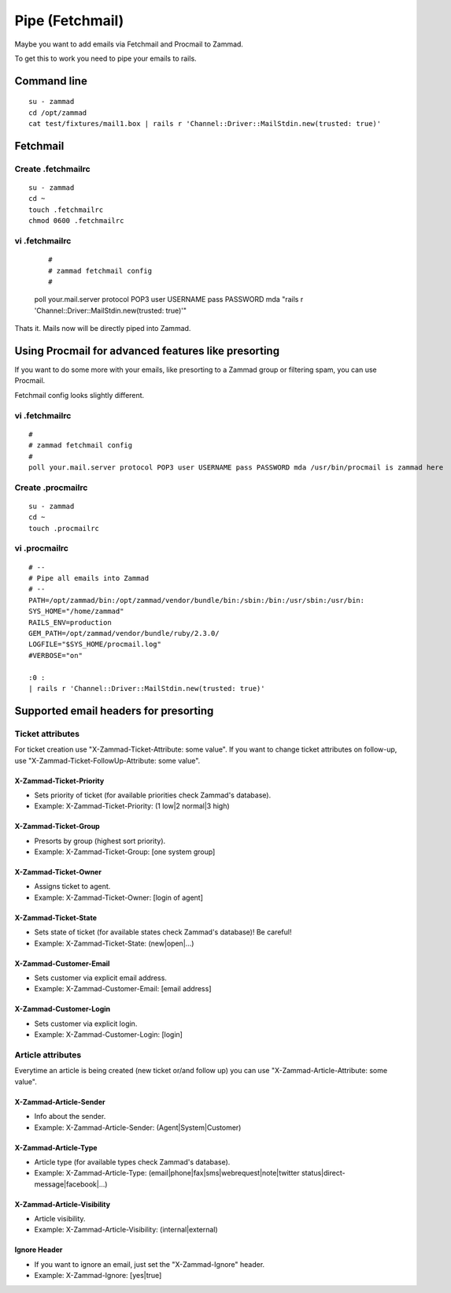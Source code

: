 Pipe (Fetchmail)
****************

Maybe you want to add emails via Fetchmail and Procmail to Zammad.

To get this to work you need to pipe your emails to rails.

Command line
==================

::

 su - zammad
 cd /opt/zammad
 cat test/fixtures/mail1.box | rails r 'Channel::Driver::MailStdin.new(trusted: true)'


Fetchmail
=========

Create .fetchmailrc
--------------------

::

 su - zammad
 cd ~
 touch .fetchmailrc
 chmod 0600 .fetchmailrc


vi .fetchmailrc
---------------

 ::

 #
 # zammad fetchmail config
 #
 poll your.mail.server protocol POP3 user USERNAME pass PASSWORD mda "rails r 'Channel::Driver::MailStdin.new(trusted: true)'"


Thats it. Mails now will be directly piped into Zammad.



Using Procmail for advanced features like presorting
=====================================================

If you want to do some more with your emails, like presorting to a Zammad group or filtering spam, you can use Procmail.

Fetchmail config looks slightly different.

vi .fetchmailrc
---------------

::

 #
 # zammad fetchmail config
 #
 poll your.mail.server protocol POP3 user USERNAME pass PASSWORD mda /usr/bin/procmail is zammad here


Create .procmailrc
------------------

::

 su - zammad
 cd ~
 touch .procmailrc

vi .procmailrc
--------------

::

 # --
 # Pipe all emails into Zammad
 # --
 PATH=/opt/zammad/bin:/opt/zammad/vendor/bundle/bin:/sbin:/bin:/usr/sbin:/usr/bin:
 SYS_HOME="/home/zammad"
 RAILS_ENV=production
 GEM_PATH=/opt/zammad/vendor/bundle/ruby/2.3.0/
 LOGFILE="$SYS_HOME/procmail.log"
 #VERBOSE="on"

 :0 :
 | rails r 'Channel::Driver::MailStdin.new(trusted: true)'



Supported email headers for presorting
======================================

Ticket attributes
-----------------

For ticket creation use "X-Zammad-Ticket-Attribute: some value". If you want to change
ticket attributes on follow-up, use "X-Zammad-Ticket-FollowUp-Attribute: some value".


X-Zammad-Ticket-Priority
++++++++++++++++++++++++

* Sets priority of ticket (for available priorities check Zammad's database).
* Example: X-Zammad-Ticket-Priority: (1 low|2 normal|3 high)


X-Zammad-Ticket-Group
+++++++++++++++++++++

* Presorts by group (highest sort priority).
* Example: X-Zammad-Ticket-Group: [one system group]


X-Zammad-Ticket-Owner
+++++++++++++++++++++

* Assigns ticket to agent.
* Example: X-Zammad-Ticket-Owner: [login of agent]


X-Zammad-Ticket-State
+++++++++++++++++++++

* Sets state of ticket (for available states check Zammad's database)! Be careful!
* Example: X-Zammad-Ticket-State: (new|open|...)

X-Zammad-Customer-Email
+++++++++++++++++++++++

* Sets customer via explicit email address.
* Example: X-Zammad-Customer-Email: [email address]


X-Zammad-Customer-Login
+++++++++++++++++++++++

* Sets customer via explicit login.
* Example: X-Zammad-Customer-Login: [login]



Article attributes
------------------

Everytime an article is being created (new ticket or/and follow up) you can use
"X-Zammad-Article-Attribute: some value".


X-Zammad-Article-Sender
+++++++++++++++++++++++

* Info about the sender.
* Example: X-Zammad-Article-Sender: (Agent|System|Customer)


X-Zammad-Article-Type
+++++++++++++++++++++

* Article type (for available types check Zammad's database).
* Example: X-Zammad-Article-Type: (email|phone|fax|sms|webrequest|note|twitter status|direct-message|facebook|...)


X-Zammad-Article-Visibility
+++++++++++++++++++++++++++

* Article visibility.
* Example: X-Zammad-Article-Visibility: (internal|external)

Ignore Header
+++++++++++++

* If you want to ignore an email, just set the "X-Zammad-Ignore" header.
* Example: X-Zammad-Ignore: [yes|true]

